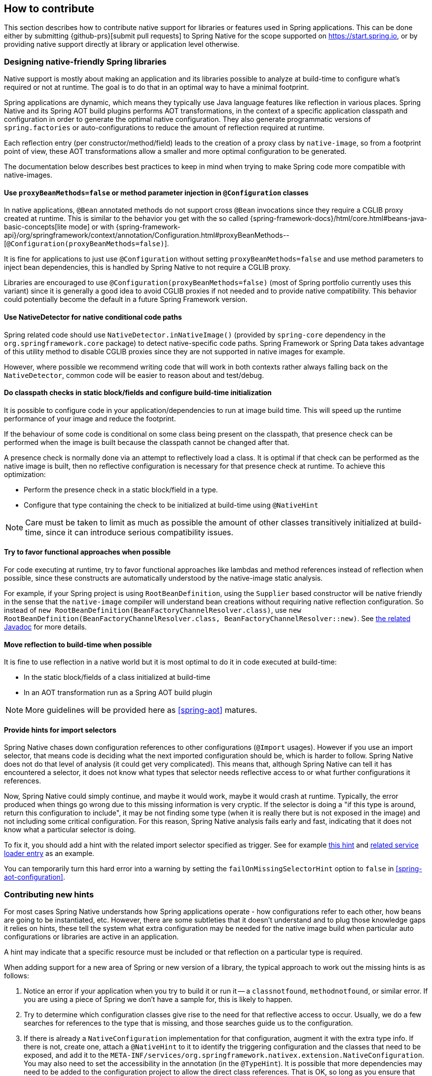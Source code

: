 [[how-to-contribute]]
== How to contribute

This section describes how to contribute native support for libraries or features used in Spring applications. This can be done either by submitting {github-prs}[submit pull requests] to Spring Native for the scope supported on https://start.spring.io, or by providing native support directly at library or application level otherwise.

[[how-to-contribute-design]]
=== Designing native-friendly Spring libraries

Native support is mostly about making an application and its libraries possible to analyze at build-time to configure what's required or not at runtime. The goal is to do that in an optimal way to have a minimal footprint.

Spring applications are dynamic, which means they typically use Java language features like reflection in various places.
Spring Native and its Spring AOT build plugins performs AOT transformations, in the context of a specific application classpath and configuration in order to generate the optimal native configuration. They also generate programmatic versions of `spring.factories` or auto-configurations to reduce the amount of reflection required at runtime.

Each reflection entry (per constructor/method/field) leads to the creation of a proxy class by `native-image`, so from a footprint point of view, these AOT transformations allow a smaller and more optimal configuration to be generated.

The documentation below describes best practices to keep in mind when trying to make Spring code more compatible with native-images.

==== Use `proxyBeanMethods=false` or method parameter injection in `@Configuration` classes

In native applications, `@Bean` annotated methods do not support cross `@Bean` invocations since they require a CGLIB proxy created at runtime.
This is similar to the behavior you get with the so called {spring-framework-docs}/html/core.html#beans-java-basic-concepts[lite mode] or with {spring-framework-api}/org/springframework/context/annotation/Configuration.html#proxyBeanMethods--[`@Configuration(proxyBeanMethods=false)`].

It is fine for applications to just use `@Configuration` without setting `proxyBeanMethods=false` and use method parameters to inject bean dependencies, this is handled by Spring Native to not require a CGLIB proxy.

Libraries are encouraged to use `@Configuration(proxyBeanMethods=false)` (most of Spring portfolio currently uses this variant) since it is generally a good idea to avoid CGLIB proxies if not needed and to provide native compatibility.
This behavior could potentially become the default in a future Spring Framework version.

==== Use NativeDetector for native conditional code paths

Spring related code should use `NativeDetector.inNativeImage()` (provided by `spring-core` dependency in the `org.springframework.core` package) to detect native-specific code paths.
Spring Framework or Spring Data takes advantage of this utility method to disable CGLIB proxies since they are not supported in native images for example.

However, where possible we recommend writing code that will work in both contexts rather always falling back on the `NativeDetector`, common code will be easier to reason about and test/debug.

==== Do classpath checks in static block/fields and configure build-time initialization

It is possible to configure code in your application/dependencies to run at image build time.
This will speed up the runtime performance of your image and reduce the footprint.

If the behaviour of some code is conditional on some class being present on the classpath, that presence check can be performed when the image is built because the classpath cannot be changed after that.

A presence check is normally done via an attempt to reflectively load a class.
It is optimal if that check can be performed as the native image is built, then no reflective configuration is necessary for that presence check at runtime.
To achieve this optimization:

* Perform the presence check in a static block/field in a type.
* Configure that type containing the check to be initialized at build-time using `@NativeHint`

NOTE: Care must be taken to limit as much as possible the amount of other classes transitively initialized at build-time, since it can introduce serious compatibility issues.

==== Try to favor functional approaches when possible

For code executing at runtime, try to favor functional approaches like lambdas and method references instead of reflection when possible, since these constructs are automatically understood by the native-image static analysis.

For example, if your Spring project is using `RootBeanDefinition`, using the `Supplier` based constructor will be native friendly in the sense that the `native-image` compiler will understand bean creations without requiring native reflection configuration. So instead of `new RootBeanDefinition(BeanFactoryChannelResolver.class)`, use `new RootBeanDefinition(BeanFactoryChannelResolver.class, BeanFactoryChannelResolver::new)`. See https://docs.spring.io/spring-framework/docs/current/javadoc-api/org/springframework/beans/factory/support/RootBeanDefinition.html#RootBeanDefinition-java.lang.Class-java.util.function.Supplier-[the related Javadoc] for more details.

==== Move reflection to build-time when possible

It is fine to use reflection in a native world but it is most optimal to do it in code executed at build-time:

* In the static block/fields of a class initialized at build-time
* In an AOT transformation run as a Spring AOT build plugin

NOTE: More guidelines will be provided here as <<spring-aot>> matures.

[[how-to-contribute-design-import-selectors]]
==== Provide hints for import selectors

Spring Native chases down configuration references to other configurations (`@Import` usages). However if you use an import selector, that means code is deciding what the next imported configuration should be, which is harder to follow.
Spring Native does not do that level of analysis (it could get very complicated). This means that, although Spring Native can tell it has encountered a selector, it does not know what types that selector needs reflective access to or what further configurations it references.

Now, Spring Native could simply continue, and maybe it would work, maybe it would crash at runtime. Typically, the error produced when things go wrong due to this missing information is very cryptic. If the selector is doing a "if this type is around, return this configuration to include", it may be not finding some type (when it is really there but is not exposed in the image) and not including some critical configuration. For this reason, Spring Native analysis fails early and fast, indicating that it does not know what a particular selector is doing.

To fix it, you should add a hint with the related import selector specified as trigger. See for example https://github.com/spring-projects-experimental/spring-native/blob/84b2ad170c566d6c8aa38de04bf37224bd8d215d/spring-native-configuration/src/main/java/org/springframework/security/config/annotation/web/reactive/ReactiveSecurityHints.java[this hint] and https://github.com/spring-projects-experimental/spring-native/blob/d5129e207bbf3d005b8d2109f153579dc300f8e7/spring-native-configuration/src/main/resources/META-INF/services/org.springframework.nativex.type.NativeConfiguration#L104[related service loader entry] as an example.

You can temporarily turn this hard error into a warning by setting the `failOnMissingSelectorHint` option to `false` in <<spring-aot-configuration>>.

[[how-to-contribute-new-hints]]
=== Contributing new hints

For most cases Spring Native understands how Spring applications operate - how configurations refer to each other, how beans are going to be instantiated, etc. However, there are some subtleties that it doesn't understand and to plug those knowledge gaps it relies on hints, these tell the system what extra configuration may be needed for the native image build when particular auto configurations or libraries are active in an application.

A hint may indicate that a specific resource must be included or that reflection on a particular type is required.

When adding support for a new area of Spring or new version of a library, the typical approach to work out the missing hints is as follows:

. Notice an error if your application when you try to build it or run it -- a `classnotfound`, `methodnotfound`, or similar error. If you are using a piece of Spring we don't have a sample for, this is likely to happen.

. Try to determine which configuration classes give rise to the need for that reflective access to occur.
Usually, we do a few searches for references to the type that is missing, and those searches guide us to the configuration.

. If there is already a `NativeConfiguration` implementation for that configuration, augment it with the extra type info.
If there is not, create one, attach a `@NativeHint` to it to identify the triggering configuration and the classes that need to be exposed, and add it to the `META-INF/services/org.springframework.nativex.extension.NativeConfiguration`.
You may also need to set the accessibility in the annotation (in the `@TypeHint`). It is possible that more dependencies may need to be added to the configuration project to allow the direct class references.
That is OK, so long as you ensure that they are provided scope.

See <<native-hints>> for basic hint documentation. These `@NativeHint` can be hosted in one of two places:

* In the `spring-native-configuration` module, you can see that they are hosted on types that implement the `org.springframework.nativex.extension.NativeConfiguration` interface.
Implementations of this interface should be listed in a `src/main/resources/META-INF/services/org.springframework.nativex.type.NativeConfiguration` file, which the feature loads through regular Java service loading.
* On Spring configuration classes. That's useful for project-specific hints or while crafting hints on a sample before moving it to the `spring-native-configuration` module (shorter feedback loop).

An `attribute` trigger can be specified on the `@NativeHint` annotation.

* If the hint is on a `NativeConfiguration` class, and no trigger is specified then it is assumed this configuration should *always* apply. This is useful for common configuration necessary for all applications.
* If the hint is on something other than a `NativeConfiguration` class (e.g. on a Spring auto-configuration class) then that type is considered to be the trigger, and if the Spring AOT plugin determines that is 'active', the hint applies.

The `trigger` attribute might be a piece of Spring infrastructure (autoconfiguration, import selector) or just a regular class. If the Spring AOT plugin determines that Spring infrastructure may be active when the application runs, or (for a regular class trigger) that the named class is on the classpath, it will activate the associated hints, informing the native-image build process what is needed.

It is best practice to use the hints in a sample (existing or new one) in order to have automated testing of it.
Once you are happy with the hints you crafted, you can {github-prs}[submit a pull request].

Using the <<tracing-agent>> can also be useful an approximation of the required native configuration without having to run too many native builds.

[[how-to-contribute-dynamic-native-configuration]]
=== Dynamic native configuration

NOTE: For now, providing dynamic native configuration is only supported as part of Spring Native itself since related API are not stable enough. External libraries requiring dynamic configuration can implement a https://www.graalvm.org/sdk/javadoc/org/graalvm/nativeimage/hosted/Feature.html[GraalVM native image feature for now].

Dynamic native configuration needs to be implemented in `spring-aot`. For debugging, you can use either `mvnDebug` or `gradle -Dorg.gradle.debug=true --no-daemon` and connect with a JVM remote debugger on port `8000` for Maven or `5005` for Gradle from your IDE.

==== Implementing `NativeConfiguration`

Sometimes the necessary configuration is hard to statically declare and needs a more dynamic approach.
For example, the interfaces involved in a proxy hint might need something to be checked beyond the simple presence of a class.
In this case the method `computeHints` can be implemented which allows computation of hints in a more dynamic way, which are then combined with those statically declared via annotations.

The `NativeConfiguration` interface contains a couple of default methods that can be implemented for more control.
For example whether the hints on a `NativeConfiguration` should activate may be a more subtle condition that simply whether a configuration is active.
It is possible to implement the `isValid` method in a `NativeConfiguration` implementation and perform a more detailed test, returning false from this method will deactivate the associated hints.

==== Taking more control via processors

Within a Spring application there are going to be a number of active components (the main application, configurations, controllers, etc).
There may be much more sophisticated domain specific analysis to be done for these components in order to compute the necessary configuration for the `native-image` invocation.
It is possible to implement a couple of interfaces to participate in the process the feature is going through:

* `ComponentProcessor` implementations are given the chance to process components and possibly register new configuration.
For example this is used by spring-data (via `SpringDataComponentProcessor`) to do deeper analysis of repositories and the types used in generic signatures to compute reflection/proxy/resource hints.
* `SpringFactoriesProcessor` implementations are given a chance to process the keys and values loaded from `spring.factories` files.
Currently they are allowed to do filtering but this is likely to be expanded in the future.
By filtering it means they may programmatically compute that for some spring.factories key one of the values makes no sense (by analysing classpath contents, for example), and decide to discard meaning no further processing will be performed on it.

[[how-to-contribute-using-container-build-env]]
=== Using container-based build environment

To allow easily reproducible builds of `spring-native`, dedicated interactive Docker images are available for local development (tested on Linux and Mac) and are also used on CI:

- {github-raw}/ci/images/graalvm-ce-image/Dockerfile[`graalvm-ce`]: base image with Ubuntu bionic + GraalVM native, built daily by the CI and available from https://hub.docker.com/r/springci/graalvm-ce/tags[Docker hub]
- {github-raw}/ci/images/spring-native-image/Dockerfile[`spring-native`]: base image with `graalvm-ce` + utilities required to build the project, available from https://hub.docker.com/r/springci/spring-native/tags[Docker hub]
- {github-raw}/docker/Dockerfile.spring-native-dev[`spring-native-dev`]: local image built via `run-dev-container.sh` designed to share the same user between the host and the container.

To use it:

- https://docs.docker.com/engine/install/[Install Docker].
- https://docs.docker.com/engine/install/linux-postinstall/#manage-docker-as-a-non-root-user[Configure it to allow non-root user] if you are on Linux.
- On Mac, ensure in the Docker preferences resources tab that you give it enough memory, ideally 10G or more, otherwise you may see out of memory issues when building images.
- Run `run-dev-container.sh` to run the Docker container with an interactive shell suitable to run `spring-native` build scripts (see below for more documentation).
- The first time, it will download remotely hosted images built by https://ci.spring.io/teams/spring-native/pipelines/spring-native?group=ci-images[CI].
- The current and the Maven home directories are shared between the host (where is typically the IDE) and the container (where you can run builds).

==== `run-dev-container.sh`

`run-dev-container.sh` runs Spring Native for GraalVM dev container with an interactive shell.

[source]
----
run-dev-container.sh [options]

options:
-h, --help                show brief help
-j, --java=VERSION        specify Java version to use, can be 8 or 11, 11 by default
-g, --graalvm=VERSION     specify GraalVM flavor to use, can be stable or dev, stable by default
-w, --workdir=/foo        specify the working directory, should be an absolute path, current one by default
-p, --pull                force pulling of remote container images
-r, --rebuild             force container image rebuild
----

==== Usual dev workflow

- Import the root project in your IDE.
- Eventually import the sample you are working on as a distinct project in your IDE.
- Run the root project `build.sh` (from the host or the container) if you have made modification to the feature, substitutions or configuration modules.
- Make sure `native-image` is in the `PATH` (usually done by switching to a GraalVM installation with https://sdkman.io/install[SDKMAN]).
- Run `build.sh` of the sample you are working on from the container.

To test the various samples You can also run the root `build.sh` then `build-key-samples.sh` (test only key samples) or `build-samples.sh` (test all samples) from the container.

[[how-to-contribute-scripts]]
=== Scripts

The `native-image` command supports a number of flags for producing information about what is in an image.
However, what can sometimes be really useful is comparing two images.
What is in one that isn't in the other?
Sometimes sifting through the mass of output is tricky.
The scripts folder provides some tools to help with this.

==== Comparing images

First up is `-H:+PrintAOTCompilation` which prints logging information during compilation, looking a bit like this:

----
Compiling FieldPosition[] java.text.DecimalFormat.getNegativeSuffixFieldPositions()  [Direct call from StringBuffer DecimalFormat.subformat(StringBuffer, Format$FieldDelegate, boolean, boolean, int, int, int, int)]
Compiling FieldPosition[] java.text.DecimalFormat.getPositiveSuffixFieldPositions()  [Direct call from StringBuffer DecimalFormat.subformat(StringBuffer, Format$FieldDelegate, boolean, boolean, int, int, int, int)]
----

Thousands and thousands of lines typically.
Typically we turn on that option for `native-image` in the `pom.xml`.
The output is produced to stdout which our samples capture in `target/native-image/output.txt`.
With two builds done, we can use a script from this folder to produce a tree diff:

----
compilationDiff.sh java8build/target/native-image/output.txt java11build/target/native-image/output.txt 8-11.html
----

The inputs are the two collected PrintAOTCompilation outputs to compare and the name for an HTML file that should be generated (this will contain the navigable tree).
Then simply open the HTML file.

image::CompilationDiffTreeView.png[]

One of the key entries to look at in the diff is under the path `com/oracle/svm/reflect` as that shows the entries included due to reflection.

